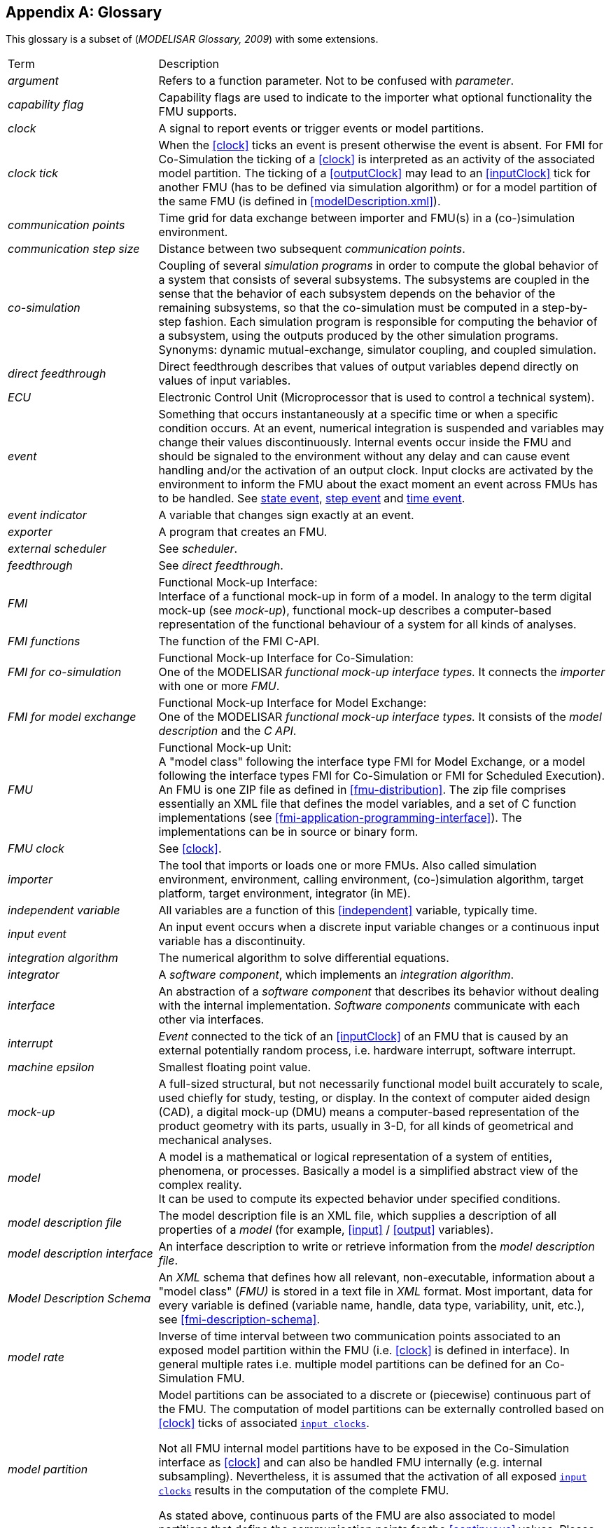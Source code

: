 :numbered!:

[appendix]
## Glossary [[glossary]]

This glossary is a subset of (_MODELISAR Glossary, 2009_) with some extensions.

[cols="1,3"]
|====
|Term
|Description

|_argument_
|Refers to a function parameter.
Not to be confused with _parameter_.

|_capability flag_
|Capability flags are used to indicate to the importer what optional functionality the FMU supports.

|_clock_
|A signal to report events or trigger events or model partitions.

|_clock tick_
|When the <<clock>> ticks an event is present otherwise the event is absent.
For FMI for Co-Simulation the ticking of a <<clock>> is interpreted as an activity of the associated model partition.
The ticking of a <<outputClock>> may lead to an <<inputClock>> tick for another FMU (has to be defined via simulation algorithm) or for a model partition of the same FMU (is defined in <<modelDescription.xml>>).

|_communication points_
|Time grid for data exchange between importer and FMU(s) in a (co-)simulation environment.

|_communication step size_
|Distance between two subsequent _communication points_.

|_co-simulation_
|Coupling of several _simulation programs_ in order to compute the global behavior of a system that consists of several subsystems.
The subsystems are coupled in the sense that the behavior of each subsystem depends on the behavior of the remaining subsystems, so that the co-simulation must be computed in a step-by-step fashion.
Each simulation program is responsible for computing the behavior of a subsystem, using the outputs produced by the other simulation programs.
Synonyms: dynamic mutual-exchange, simulator coupling, and coupled simulation.

|_direct feedthrough_
|Direct feedthrough describes that values of output variables depend directly on values of input variables.

|_ECU_
|Electronic Control Unit (Microprocessor that is used to control a technical system).

|_event_
|Something that occurs instantaneously at a specific time or when a specific condition occurs.
At an event, numerical integration is suspended and variables may change their values discontinuously.
Internal events occur inside the FMU and should be signaled to the environment without any delay and can cause event handling and/or the activation of an output clock.
Input clocks are activated by the environment to inform the FMU about the exact moment an event across FMUs has to be handled.
See <<state-event>>, <<step-event>> and <<time-event>>.

|_event indicator_
|A variable that changes sign exactly at an event.

|_exporter_
|A program that creates an FMU.

|_external scheduler_
|See _scheduler_.

|_feedthrough_
|See _direct feedthrough_.

|_FMI_
|Functional Mock-up Interface: +
Interface of a functional mock-up in form of a model.
In analogy to the term digital mock-up (see _mock-up_), functional mock-up describes a computer-based representation of the functional behaviour of a system for all kinds of analyses.

|_FMI functions_
|The function of the FMI C-API.

|_FMI for co-simulation_
|Functional Mock-up Interface for Co-Simulation: +
One of the MODELISAR _functional mock-up interface types._ It connects the _importer_ with one or more _FMU_.

|_FMI for model exchange_
|Functional Mock-up Interface for Model Exchange: +
One of the MODELISAR _functional mock-up interface types._ It consists of the _model description_ and the _C API_. +

|_FMU_
|Functional Mock-up Unit: +
A "model class" following the interface type FMI for Model Exchange, or a model following the interface types FMI for Co-Simulation or FMI for Scheduled Execution).
An FMU is one ZIP file as defined in <<fmu-distribution>>.
The zip file comprises essentially an XML file that defines the model variables, and a set of C function implementations (see <<fmi-application-programming-interface>>).
The implementations can be in source or binary form.

|_FMU clock_
|See <<clock>>.

|_importer_
|The tool that imports or loads one or more FMUs.
Also called simulation environment, environment, calling environment, (co-)simulation algorithm, target platform, target environment, integrator (in ME).

|_independent variable_
|All variables are a function of this <<independent>> variable, typically time.

|[[input-event,input event]]_input event_
|An input event occurs when a discrete input variable changes or a continuous input variable has a discontinuity.

|_integration algorithm_
|The numerical algorithm to solve differential equations.

|_integrator_
|A _software component_, which implements an _integration algorithm_.

|_interface_
|An abstraction of a _software component_ that describes its behavior without dealing with the internal implementation.
_Software components_ communicate with each other via interfaces.

|_interrupt_
|_Event_ connected to the tick of an <<inputClock>> of an FMU that is caused by an external potentially random process, i.e. hardware interrupt, software interrupt.

|_machine epsilon_
|Smallest floating point value.

|_mock-up_
|A full-sized structural, but not necessarily functional model built accurately to scale, used chiefly for study, testing, or display.
In the context of computer aided design (CAD), a digital mock-up (DMU) means a computer-based representation of the product geometry with its parts, usually in 3-D, for all kinds of geometrical and mechanical analyses.

|_model_
|A model is a mathematical or logical representation of a system of entities, phenomena, or processes.
Basically a model is a simplified abstract view of the complex reality. +
It can be used to compute its expected behavior under specified conditions.

|_model description file_
|The model description file is an XML file, which supplies a description of all properties of a _model_ (for example, <<input>> / <<output>> variables).

|_model description interface_
|An interface description to write or retrieve information from the _model description file_.

|_Model Description Schema_
|An _XML_ schema that defines how all relevant, non-executable, information about a "model class" (_FMU)_ is stored in a text file in _XML_ format.
Most important, data for every variable is defined (variable name, handle, data type, variability, unit, etc.), see <<fmi-description-schema>>.

|_model rate_
|Inverse of time interval between two communication points associated to an exposed model partition within the FMU (i.e. <<clock>> is defined in interface).
In general multiple rates i.e. multiple model partitions can be defined for an Co-Simulation FMU.

|_model partition_
|Model partitions can be associated to a discrete or (piecewise) continuous part of the FMU.
The computation of model partitions can be externally controlled based on <<clock>> ticks of associated <<inputClock,`input clocks`>>.

Not all FMU internal model partitions have to be exposed in the Co-Simulation interface as <<clock>> and can also be handled FMU internally (e.g. internal subsampling).
Nevertheless, it is assumed that the activation of all exposed <<inputClock,`input clocks`>> results in the computation of the complete FMU.

As stated above, continuous parts of the FMU are also associated to model partitions that define the communication points for the <<continuous>> values.
Please note that this is only possible for `CommunicationPointClocks`.

|_Newtonian time instant_
|TODO

|_ODE_
|see _Ordinary Differential Equation_

|_Ordinary Differential Equation_
|Differential equation containing one or more functions of one independent variable (typically time) and the derivatives of those functions.

|_output points_
|Tool internal time grid for saving output data to file (in some tools also known as "_communication points_" - but this term is used in a different way in FMI for Co-Simulation, see above).

|_output step size_
|Distance between two subsequent _output points_.

|_parameter_
|A quantity within a _model_, which remains constant during _simulation (<<fixed>> <<parameter>>) or may change at event instances (<<tunable>> <<parameter>>)_.
Examples are a mass, stiffness, etc.
These parameters are different from <<calculatedParameter,calculated parameters>>, because they can be changed independently (according to their <<variability>>).

|_run-time environment_
|See co-simulation environment

|_scheduled execution_
|FMI type that externalizes the scheduler to run _model partitions_, potentially synchronized between more than one FMU and exchanging input and output variables accordingly.

|_simulation_
|Compute the behavior of one or several _models_ under specified conditions. +
(see also _co-simulation_)

|_simulation model_
|see _model_

|_simulation program_
|Software to develop and/or solve simulation _models_.
The software includes a _solver_, may include a user interface and methods for post processing (see also: _simulation tool_, _simulation environment_). +

|_simulation tool_
|see _simulation program_

|_simulator_
|A simulator can include one or more _simulation programs_, which solve a common simulation task.

|_simulator coupling_
|See _tool coupling_.

|_solver_
|_Software component,_ which includes algorithms to solve _models_, for example, _integration algorithms_ and _event handling_ methods.

|_state_
|The continuous <<state,`states`>> of a model are all variables that appear differentiated in the model and are independent from each other. +
The discrete-time states of a model are time-discrete variables that have two values in a model: The value of the variable from the previous _event_ instant, and the value of the variable at the actual event instant.

|[[state-event,state event]]_state event_
|_Event_ that is defined by the time instant where the domain latexmath:[z > 0] of an event indicator variable `z` is changed to latexmath:[z \leq 0], or vice versa. +
This definition is slightly different from the usual standard definition of state events: "latexmath:[z(t)*z(t_{i-1}) \leq 0]" which has the severe drawback that the value of the event indicator at the previous event instant, latexmath:[z(t_{i-1}) \neq 0], must be non-zero and this condition cannot be guaranteed.
The often used term "zero crossing function" for `z` is misleading (and is therefore not used in this document), since a state event is defined by a change of a domain and not by a zero crossing of a variable.

|[[step-event,step event]]_step event_
|_Event_ that might occur at a completed integrator step.
Since this event type is not defined by a precise time or condition, it is usually not defined by a user.
A program may use it, for example, to dynamically switch between different states.
A step event is handled much more efficiently than a _state event_, because the event is just triggered after performing a check at a completed integrator step, whereas a search procedure is needed for a state event.

|_structural parameter_
|A parameter influencing the size and/or dimensionality of an array variable of an FMU.

|_synchronous clock theory_
|TODO

|_super-dense time_
|A precise definition of time taking into account iterations at an event.
For an _FMU_, the <<independent>> variable time latexmath:[t \in \mathbb{T}] is a tuple latexmath:[t = (t_R, t_I)] where latexmath:[t_R \in  \mathbb{R}, t_I \in \mathbb{N} = \{0,1,2,\ldots\}].
The real part latexmath:[t_R] of this tuple is the <<independent>> variable of the FMU for describing the continuous-time behavior of the model between events.
During continuous-time integration latexmath:[t_I = 0].
The integer part latexmath:[t_I] of this tuple is a counter to enumerate (and therefore distinguish) the events at the same continuous-time instant latexmath:[t_R].

|_task_
|Special kind of _model partition_ that is used in control code.

|[[time-event,time event]]_time event_
|_Event_ that is defined by a predefined time instant.
Since the time instant is known in advance, the integrator can select its step size so that the event point is directly reached.
Therefore, this event can be handled efficiently.

|_tick relationshipt_
|_Event_ that is defined by a predefined time instant.
Since the time instant is known in advance, the integrator can select its step size so that the event point is directly reached.
Therefore, this event can be handled efficiently.

| TLM
| _see Transmission Line Method_

| Transmission Line Method
|A mathematical method which uses physically motivated time delays to decouple an equation system into independent parts during a specified time frame without compromising numerical stability.
Also known as the _bi-lateral delay line_ method.

|_user interface_
|The part of the simulation program that gives the user control over the simulation and allows watching results.

|_XML_
|eXtensible Markup Language (http://www.w3.org/XML/[www.w3.org/XML], http://en.wikipedia.org/wiki/Xml[en.wikipedia.org/wiki/XML]) - An open standard to store information in text files in a structured form.

|====

[appendix]
== Acknowledgements

Until Dec. 2011, this work was carried out within the ITEA2 MODELISAR project (project number: ITEA2-07006, https://itea3.org/project/modelisar.html).

Daimler AG, DLR, ITI GmbH, Martin Luther University Halle-Wittenberg, QTronic GmbH and SIMPACK AG thank BMBF for partial funding of this work within MODELISAR (BMBF F&#246;rderkennzeichen: 01lS0800x).

Dassault Syst&#232;mes (Sweden) thanks the Swedish funding agency VINNOVA (2008-02291) for partial funding of this work within MODELISAR.

LMS Imagine and IFPEN thank DGCIS for partial funding of this work within MODELISAR.

Since Sept. 2012 until Nov. 2015, this work is partially carried out within the ITEA2 MODRIO project (project number: ITEA 2-11004, https://itea3.org/project/modrio.html).

- DLR, ITI GmbH, QTronic GmbH and SIMPACK AG thank BMBF for partial funding of this work within MODRIO (BMBF F&#246;rderkennzeichen: 01IS12022E).

- Dassault Syst&#232;mes (Sweden), Link&#246;ping University and Modelon AB thank the Swedish funding agency VINNOVA (2012--01157) for partial funding of this work within MODRIO.

- Siemens PLM Software (France) and IFPEN thank DGCIS for partial funding of this work within MODRIO.
